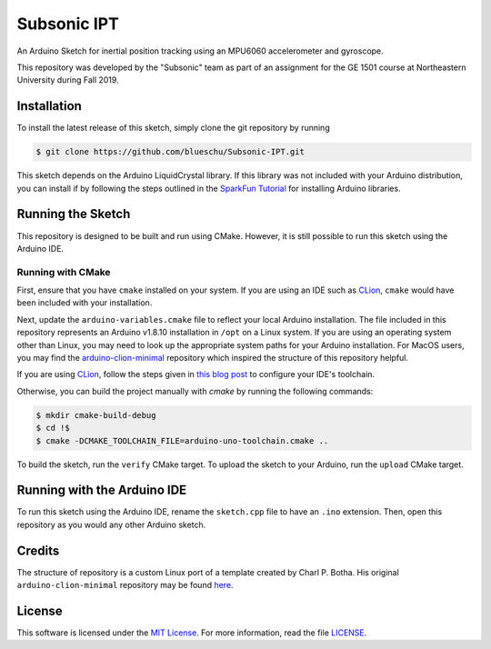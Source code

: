 Subsonic IPT
============

An Arduino Sketch for inertial position tracking using an MPU6060 accelerometer and gyroscope.

This repository was developed by the "Subsonic" team as part of an assignment for the GE 1501 course at Northeastern University during Fall 2019.

Installation
------------

To install the latest release of this sketch, simply clone the git repository by running

.. code-block:: shell

    $ git clone https://github.com/blueschu/Subsonic-IPT.git

This sketch depends on the Arduino LiquidCrystal library. If this library was not included with your Arduino distribution, you can install if by following the steps outlined in the `SparkFun Tutorial`_ for installing Arduino libraries.

.. _SparkFun tutorial: https://learn.sparkfun.com/tutorials/installing-an-arduino-library

Running the Sketch
------------------

This repository is designed to be built and run using CMake. However, it is still possible to run this sketch using the Arduino IDE.

Running with CMake
^^^^^^^^^^^^^^^^^^

First, ensure that you have ``cmake`` installed on your system. If you are using an IDE such as `CLion`_, ``cmake`` would have been included with your installation.

Next, update the ``arduino-variables.cmake`` file to reflect your local Arduino installation. The file included in this repository represents an Arduino v1.8.10 installation in ``/opt`` on a Linux system. If you are using an operating system other than Linux, you may need to look up the appropriate system paths for your Arduino installation. For MacOS users, you may find the `arduino-clion-minimal`_ repository which inspired the structure of this repository helpful.

If you are using `CLion`_, follow the steps given in `this blog post`_ to configure your IDE's toolchain.

.. _arduino-clion-minimal: https://github.com/cpbotha/arduino-clion-minimal
.. _this blog post: https://vxlabs.com/2018/03/24/developing-arduino-sketches-with-jetbrains-clion-a-minimal-example/
.. _CLion: https://www.jetbrains.com/clion/

Otherwise, you can build the project manually with `cmake` by running the following commands:

.. code-block:: shell

    $ mkdir cmake-build-debug
    $ cd !$
    $ cmake -DCMAKE_TOOLCHAIN_FILE=arduino-uno-toolchain.cmake ..

To build the sketch, run the ``verify`` CMake target.
To upload the sketch to your Arduino, run the ``upload`` CMake target.

Running with the Arduino IDE
------------------------

To run this sketch using the Arduino IDE, rename the ``sketch.cpp`` file to have an ``.ino`` extension. Then, open this repository as you would any other Arduino sketch.


Credits
-------

The structure of repository is a custom Linux port of a template created by Charl P. Botha. His original ``arduino-clion-minimal`` repository may be found `here`_.

.. _here: https://github.com/cpbotha/arduino-clion-minimal

License
-------

This software is licensed under the `MIT License`_. For more
information, read the file `LICENSE`_.

.. _MIT License: https://opensource.org/licenses/MIT
.. _LICENSE: ./LICENSE
